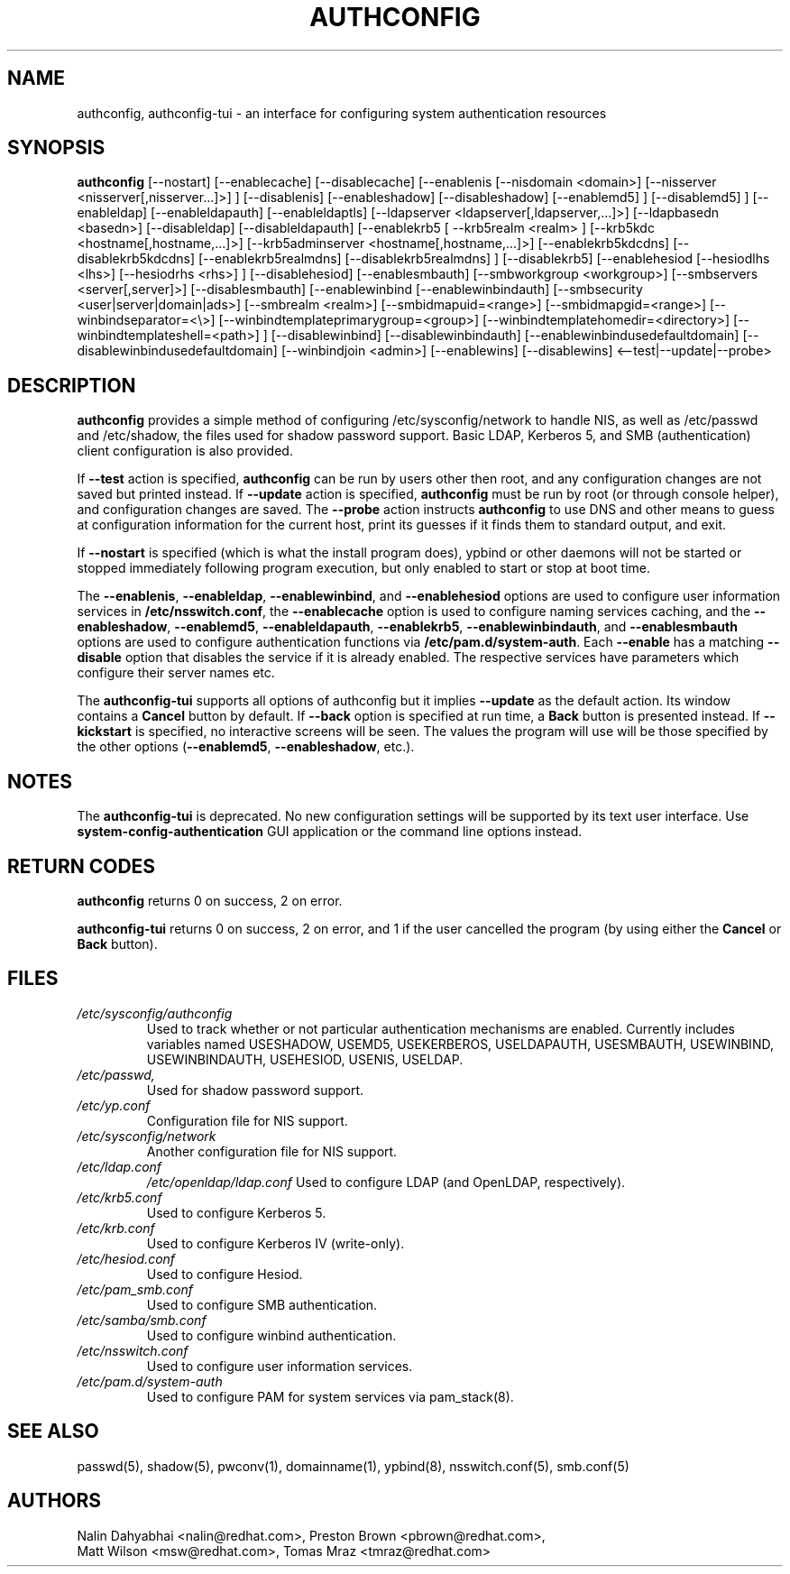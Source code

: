 .de FN
\fI\|\\$1\|\fP
..
.TH AUTHCONFIG 8 "6 February 2004" "Red Hat, Inc."
.UC 4
.SH NAME
authconfig, authconfig-tui \- an interface for configuring system authentication resources
.SH SYNOPSIS
\fBauthconfig\fR [--nostart] 
[--enablecache] [--disablecache]
[--enablenis [--nisdomain <domain>] [--nisserver <nisserver[,nisserver...]>] ]
[--disablenis]
[--enableshadow] [--disableshadow]
[--enablemd5] ] [--disablemd5] ]
[--enableldap] [--enableldapauth] [--enableldaptls]
[--ldapserver <ldapserver[,ldapserver,...]>] [--ldapbasedn <basedn>]
[--disableldap] [--disableldapauth]
[--enablekrb5 [ --krb5realm <realm> ] [--krb5kdc <hostname[,hostname,...]>]
[--krb5adminserver <hostname[,hostname,...]>] [--enablekrb5kdcdns] 
[--disablekrb5kdcdns] [--enablekrb5realmdns] [--disablekrb5realmdns] ]
[--disablekrb5]
[--enablehesiod [--hesiodlhs <lhs>] [--hesiodrhs <rhs>] ] [--disablehesiod]
[--enablesmbauth] [--smbworkgroup <workgroup>] [--smbservers <server[,server]>]
[--disablesmbauth]
[--enablewinbind [--enablewinbindauth] [--smbsecurity <user|server|domain|ads>]
[--smbrealm <realm>] [--smbidmapuid=<range>] [--smbidmapgid=<range>]
[--winbindseparator=<\\>] [--winbindtemplateprimarygroup=<group>]
[--winbindtemplatehomedir=<directory>] [--winbindtemplateshell=<path>] ]
[--disablewinbind] [--disablewinbindauth]
[--enablewinbindusedefaultdomain]
[--disablewinbindusedefaultdomain]
[--winbindjoin <admin>] [--enablewins] [--disablewins]
<--test|--update|--probe>
.SH DESCRIPTION
\fBauthconfig\fR provides a simple method of configuring
/etc/sysconfig/network to handle NIS, as well as /etc/passwd and
/etc/shadow, the files used for shadow password support.  Basic LDAP,
Kerberos 5, and SMB (authentication) client configuration is also provided.

If \fB--test\fR action is specified, \fBauthconfig\fR can be run by
users other then root, and any configuration changes are not saved but printed
instead.
If \fB--update\fR action is specified, \fBauthconfig\fR must be run by
root (or through console helper), and configuration changes are saved.
The \fB--probe\fP action instructs \fBauthconfig\fP to use DNS and other means
to guess at configuration information for the current host, print its guesses
if it finds them to standard output, and exit.

If \fB--nostart\fR is specified (which is what the install program does),
ypbind or other daemons will not be started or stopped immediately following
program execution, but only enabled to start or stop at boot time. 

The \fB--enablenis\fP, \fB--enableldap\fP, \fB--enablewinbind\fP,
and \fB--enablehesiod\fP options
are used to configure user information services in \fB/etc/nsswitch.conf\fP,
the \fB--enablecache\fP option is used to configure naming services caching,
and the \fB--enableshadow\fP, \fB--enablemd5\fP, \fB--enableldapauth\fP,
\fB--enablekrb5\fP, \fB--enablewinbindauth\fP,
and \fB--enablesmbauth\fP options are used to configure
authentication functions via \fB/etc/pam.d/system-auth\fP.  Each
\fB--enable\fP has a matching \fB--disable\fP option that disables the service
if it is already enabled. The respective services have parameters which configure
their server names etc.

The \fBauthconfig-tui\fR supports all options of authconfig but it implies
\fB--update\fR as the default action. Its window contains a \fBCancel\fR
button by default. If \fB--back\fR option is specified at run time, a \fBBack\fR
button is presented instead. If \fB--kickstart\fR is specified, no interactive
screens will be seen. The values the program will use will be those specified by
the other options (\fB--enablemd5\fR, \fB--enableshadow\fR, etc.).

.PD
.SH NOTES
The \fBauthconfig-tui\fR is deprecated. No new configuration settings will be
supported by its text user interface. Use \fBsystem-config-authentication\fR GUI
application or the command line options instead.

.PD
.SH "RETURN CODES"
\fBauthconfig\fR returns 0 on success, 2 on error.

\fBauthconfig-tui\fR returns 0 on success, 2 on error, and 1 if the user cancelled
the program (by using either the \fBCancel\fR or \fBBack\fR button).

.PD
.SH FILES
.PD 0
.TP
.TP
.FN /etc/sysconfig/authconfig
Used to track whether or not particular authentication mechanisms are enabled.
Currently includes variables named USESHADOW, USEMD5, USEKERBEROS, USELDAPAUTH,
USESMBAUTH, USEWINBIND, USEWINBINDAUTH, USEHESIOD, USENIS, USELDAP.
.TP
.FN /etc/passwd, /etc/shadow
Used for shadow password support.
.TP
.FN /etc/yp.conf
Configuration file for NIS support.
.TP
.FN /etc/sysconfig/network
Another configuration file for NIS support.
.TP
.FN /etc/ldap.conf
.FN /etc/openldap/ldap.conf
Used to configure LDAP (and OpenLDAP, respectively).
.TP
.FN /etc/krb5.conf
Used to configure Kerberos 5.
.TP
.FN /etc/krb.conf
Used to configure Kerberos IV (write-only).
.TP
.FN /etc/hesiod.conf
Used to configure Hesiod.
.TP
.FN /etc/pam_smb.conf
Used to configure SMB authentication.
.TP
.FN /etc/samba/smb.conf
Used to configure winbind authentication.
.TP
.FN /etc/nsswitch.conf
Used to configure user information services.
.TP
.FN /etc/pam.d/system-auth
Used to configure PAM for system services via pam_stack(8).

.PD
.SH "SEE ALSO"
passwd(5), shadow(5), pwconv(1), domainname(1), ypbind(8),
nsswitch.conf(5), smb.conf(5)

.SH AUTHORS
.nf
Nalin Dahyabhai <nalin@redhat.com>, Preston Brown <pbrown@redhat.com>,
Matt Wilson <msw@redhat.com>, Tomas Mraz <tmraz@redhat.com>
.fi
